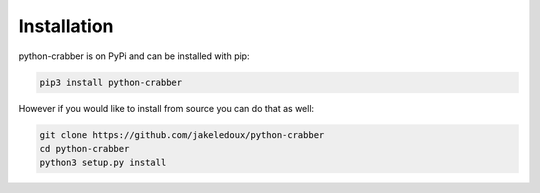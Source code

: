 Installation
============

python-crabber is on PyPi and can be installed with pip:

.. code-block:: bash

   pip3 install python-crabber

However if you would like to install from source you can do that as well:

.. code-block:: bash

   git clone https://github.com/jakeledoux/python-crabber
   cd python-crabber
   python3 setup.py install

